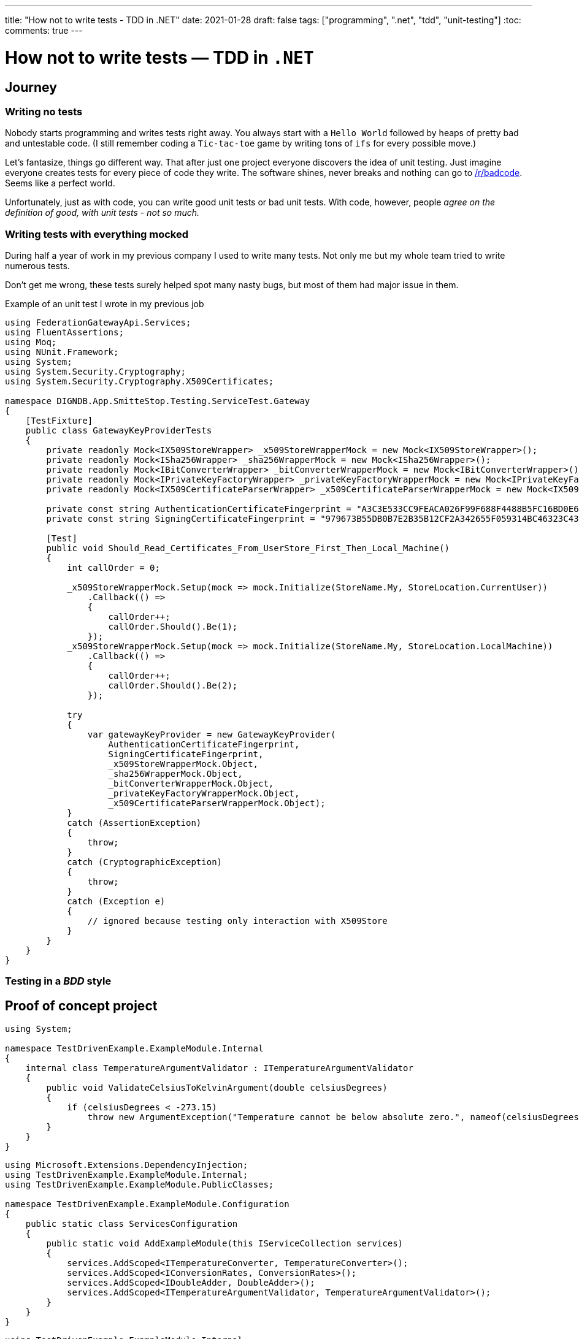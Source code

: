 ---
title: "How not to write tests - TDD in .NET"
date: 2021-01-28
draft: false
tags: ["programming", ".net", "tdd", "unit-testing"]
:toc:
comments: true
---

= How not to write tests — TDD in `.NET`

== Journey
=== Writing no tests
Nobody starts programming and writes tests right away.
You always start with a `Hello World` followed by heaps of pretty bad and untestable code.
(I still remember coding a `Tic-tac-toe` game by writing tons of `ifs` for every possible move.)

Let's fantasize, things go different way.
That after just one project everyone discovers the idea of unit testing.
Just imagine everyone creates tests for every piece of code they write.
The software shines, never breaks and nothing can go to
https://www.reddit.com/r/badcode[/r/badcode].
Seems like a perfect world.

Unfortunately, just as with code, you can write good unit tests or bad unit tests.
With code, however, people _agree on the definition of good, with unit tests - not so much._

=== Writing tests with everything mocked
During half a year of work in my previous company I used to write many tests.
Not only me but my whole team tried to write numerous tests.

Don't get me wrong, these tests surely helped spot many nasty bugs, but most of them had major issue in them.

.Example of an unit test I wrote in my previous job
[source,csharp]
----
using FederationGatewayApi.Services;
using FluentAssertions;
using Moq;
using NUnit.Framework;
using System;
using System.Security.Cryptography;
using System.Security.Cryptography.X509Certificates;

namespace DIGNDB.App.SmitteStop.Testing.ServiceTest.Gateway
{
    [TestFixture]
    public class GatewayKeyProviderTests
    {
        private readonly Mock<IX509StoreWrapper> _x509StoreWrapperMock = new Mock<IX509StoreWrapper>();
        private readonly Mock<ISha256Wrapper> _sha256WrapperMock = new Mock<ISha256Wrapper>();
        private readonly Mock<IBitConverterWrapper> _bitConverterWrapperMock = new Mock<IBitConverterWrapper>();
        private readonly Mock<IPrivateKeyFactoryWrapper> _privateKeyFactoryWrapperMock = new Mock<IPrivateKeyFactoryWrapper>();
        private readonly Mock<IX509CertificateParserWrapper> _x509CertificateParserWrapperMock = new Mock<IX509CertificateParserWrapper>();

        private const string AuthenticationCertificateFingerprint = "A3C3E533CC9FEACA026F99F688F4488B5FC16BD0E6A80E6E0FC03760983DBF3F";
        private const string SigningCertificateFingerprint = "979673B55DB0B7E2B35B12CF2A342655F059314BC46323C43BCD3BFC82374BFB";

        [Test]
        public void Should_Read_Certificates_From_UserStore_First_Then_Local_Machine()
        {
            int callOrder = 0;

            _x509StoreWrapperMock.Setup(mock => mock.Initialize(StoreName.My, StoreLocation.CurrentUser))
                .Callback(() =>
                {
                    callOrder++;
                    callOrder.Should().Be(1);
                });
            _x509StoreWrapperMock.Setup(mock => mock.Initialize(StoreName.My, StoreLocation.LocalMachine))
                .Callback(() =>
                {
                    callOrder++;
                    callOrder.Should().Be(2);
                });

            try
            {
                var gatewayKeyProvider = new GatewayKeyProvider(
                    AuthenticationCertificateFingerprint,
                    SigningCertificateFingerprint,
                    _x509StoreWrapperMock.Object,
                    _sha256WrapperMock.Object,
                    _bitConverterWrapperMock.Object,
                    _privateKeyFactoryWrapperMock.Object,
                    _x509CertificateParserWrapperMock.Object);
            }
            catch (AssertionException)
            {
                throw;
            }
            catch (CryptographicException)
            {
                throw;
            }
            catch (Exception e)
            {
                // ignored because testing only interaction with X509Store
            }
        }
    }
}
----

=== Testing in a _BDD_ style
// Mention TDD book
// mention it's not clean code!
// unit test where `unit` is module not a class
// API of a module is project with a couple of public classes

== Proof of concept project

// Use internal keyword to hide implementation
[source,csharp]
----
using System;

namespace TestDrivenExample.ExampleModule.Internal
{
    internal class TemperatureArgumentValidator : ITemperatureArgumentValidator
    {
        public void ValidateCelsiusToKelvinArgument(double celsiusDegrees)
        {
            if (celsiusDegrees < -273.15)
                throw new ArgumentException("Temperature cannot be below absolute zero.", nameof(celsiusDegrees));
        }
    }
}
----

// Be able to swap implementations of internal classes using extension method
[source,csharp]
----
using Microsoft.Extensions.DependencyInjection;
using TestDrivenExample.ExampleModule.Internal;
using TestDrivenExample.ExampleModule.PublicClasses;

namespace TestDrivenExample.ExampleModule.Configuration
{
    public static class ServicesConfiguration
    {
        public static void AddExampleModule(this IServiceCollection services)
        {
            services.AddScoped<ITemperatureConverter, TemperatureConverter>();
            services.AddScoped<IConversionRates, ConversionRates>();
            services.AddScoped<IDoubleAdder, DoubleAdder>();
            services.AddScoped<ITemperatureArgumentValidator, TemperatureArgumentValidator>();
        }
    }
}
----

// Make classes not coupled by using constructor injection with an IoC container
[source,csharp]
----
using TestDrivenExample.ExampleModule.Internal;
using TestDrivenExample.ExampleModule.PublicClasses;

namespace TestDrivenExample.ExampleModule
{
    public class TemperatureConverter : ITemperatureConverter
    {
        private readonly IDoubleAdder _doubleAdder;
        private readonly IConversionRates _conversionRates;
        private readonly ITemperatureArgumentValidator _temperatureArgumentValidator;

        public TemperatureConverter(
            IDoubleAdder doubleAdder,
            IConversionRates conversionRates,
            ITemperatureArgumentValidator temperatureArgumentValidator)
        {
            _doubleAdder = doubleAdder;
            _conversionRates = conversionRates;
            _temperatureArgumentValidator = temperatureArgumentValidator;
        }

        public double ConvertFromCelsiusToKelvin(double celsiusDegrees)
        {
            _temperatureArgumentValidator.ValidateCelsiusToKelvinArgument(celsiusDegrees);

            var conversionRate = _conversionRates.GetCelsiusToKelvinConversionRate();

            return _doubleAdder.Add(celsiusDegrees, conversionRate);
        }
    }
}
----

// Usage module API in controller
[source,csharp]
----
using System;
using System.Collections.Generic;
using System.Linq;
using System.Threading.Tasks;
using Microsoft.AspNetCore.Mvc;
using Microsoft.Extensions.Logging;
using TestDrivenExample.ExampleModule.PublicClasses;

namespace TestDrivenExample.API.Controllers
{
    [ApiController]
    [Route("[controller]")]
    public class WeatherForecastController : ControllerBase
    {
        private readonly ITemperatureConverter _temperatureConverter;

        private static readonly string[] Summaries = new[]
        {
            "Freezing", "Bracing", "Chilly", "Cool", "Mild", "Warm", "Balmy", "Hot", "Scorching"
        };

        private readonly ILogger<WeatherForecastController> _logger;

        public WeatherForecastController(
            ILogger<WeatherForecastController> logger,
            ITemperatureConverter temperatureConverter)
        {
            _logger = logger;
            _temperatureConverter = temperatureConverter;
        }

        [HttpGet]
        public IEnumerable<WeatherForecast> Get()
        {
            var rng = new Random();
            return Enumerable.Range(1, 5).Select(index =>
                {
                    int r = rng.Next(-20, 55);

                    return new WeatherForecast
                    {
                        Date = DateTime.Now.AddDays(index),
                        TemperatureC = r,
                        TemperatureKelvins = _temperatureConverter.ConvertFromCelsiusToKelvin(r),
                        Summary = Summaries[rng.Next(Summaries.Length)]
                    };
                })
                .ToArray();
        }
    }
}
----

// Usage of module's extension method in Startup.cs
[source,csharp]
----
using System;
using System.Collections.Generic;
using System.Linq;
using System.Threading.Tasks;
using Microsoft.AspNetCore.Builder;
using Microsoft.AspNetCore.Hosting;
using Microsoft.AspNetCore.HttpsPolicy;
using Microsoft.AspNetCore.Mvc;
using Microsoft.Extensions.Configuration;
using Microsoft.Extensions.DependencyInjection;
using Microsoft.Extensions.Hosting;
using Microsoft.Extensions.Logging;
using Microsoft.OpenApi.Models;
using TestDrivenExample.ExampleModule.Configuration;

namespace TestDrivenExample.API
{
    public class Startup
    {
        public Startup(IConfiguration configuration)
        {
            Configuration = configuration;
        }

        public IConfiguration Configuration { get; }

        // This method gets called by the runtime. Use this method to add services to the container.
        public void ConfigureServices(IServiceCollection services)
        {
            services.AddControllers();
            services.AddSwaggerGen(c =>
            {
                c.SwaggerDoc("v1", new OpenApiInfo {Title = "TestDrivenExample.API", Version = "v1"});
            });

            services.AddExampleModule();
        }

        // This method gets called by the runtime. Use this method to configure the HTTP request pipeline.
        public void Configure(IApplicationBuilder app, IWebHostEnvironment env)
        {
            if (env.IsDevelopment())
            {
                app.UseDeveloperExceptionPage();
                app.UseSwagger();
                app.UseSwaggerUI(c => c.SwaggerEndpoint("/swagger/v1/swagger.json", "TestDrivenExample.API v1"));
            }

            app.UseHttpsRedirection();

            app.UseRouting();

            app.UseAuthorization();

            app.UseEndpoints(endpoints => { endpoints.MapControllers(); });
        }
    }
}
----

// Usage of IoC container and interface in tests
[source,csharp]
----
using System;
using FluentAssertions;
using Microsoft.Extensions.DependencyInjection;
using NUnit.Framework;
using TestDrivenExample.ExampleModule.Configuration;
using TestDrivenExample.ExampleModule.PublicClasses;

namespace TestDrivenExample.Tests
{
    public class TemperatureConverterTests
    {
        private ITemperatureConverter _temperatureConverter;

        [SetUp]
        public void Setup()
        {
            var serviceCollection = new ServiceCollection();
            serviceCollection.AddExampleModule();

            ServiceProvider serviceProvider = serviceCollection.BuildServiceProvider();
            _temperatureConverter = serviceProvider.GetService<ITemperatureConverter>();
        }

        [TestCase(10, 283.15)]
        [TestCase(20, 293.15)]
        [TestCase(100, 373.15)]
        [TestCase(500, 773.15)]
        [TestCase(5000, 5273.15)]
        public void Should_Convert_Degrees_From_Celsius_To_Kelvin(double celsiusDegrees, double expectedResult)
        {
            var valueInKelvins = _temperatureConverter.ConvertFromCelsiusToKelvin(celsiusDegrees);

            valueInKelvins.Should().Be(expectedResult);
        }

        [TestCase(-273.16)]
        [TestCase(-373.15)]
        [TestCase(-1000)]
        public void Should_Throw_Argument_Exception_If_Input_Below_Absolute_Zero(double celsiusDegrees)
        {
            Action convertAction = () => _temperatureConverter.ConvertFromCelsiusToKelvin(celsiusDegrees);

            convertAction.Should().Throw<ArgumentException>();
        }
    }
}
----



== Links

. https://www.youtube.com/watch?v=EZ05e7EMOLM[]
. https://mtlynch.io/good-developers-bad-tests
. https://www.amazon.com/Test-Driven-Development-Kent-Beck/dp/0321146530#ace-g2545694624

=== repo link
https://github.com/matishadow/TDD-.NET-Example[]

